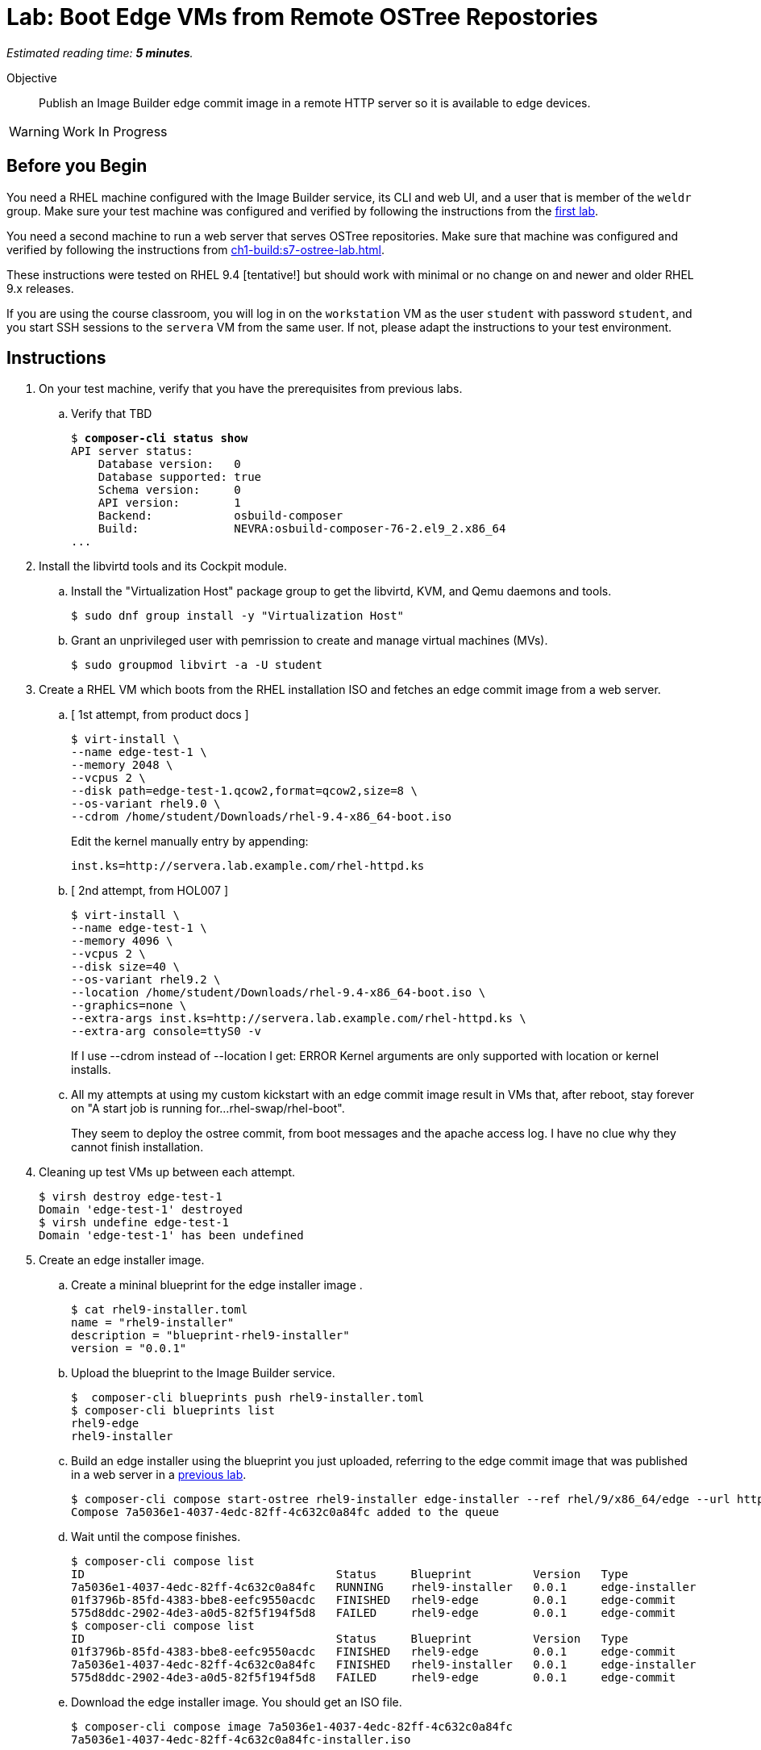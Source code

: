 :time_estimate: 5

= Lab: Boot Edge VMs from Remote OSTree Repostories

_Estimated reading time: *{time_estimate} minutes*._

Objective::

Publish an Image Builder edge commit image in a remote HTTP server so it is available to edge devices.

WARNING: Work In Progress

== Before you Begin

You need a RHEL machine configured with the Image Builder service, its CLI and web UI, and a user that is member of the `weldr` group. Make sure your test machine was configured and verified by following the instructions from the xref:ch1-build:s4-install-lab.adoc[first lab].

You need a second machine to run a web server that serves OSTree repositories. Make sure that machine was configured and verified by following the instructions from xref:ch1-build:s7-ostree-lab.adoc[].

These instructions were tested on RHEL 9.4 [tentative!] but should work with minimal or no change on and newer and older RHEL 9.x releases.

If you are using the course classroom, you will log in on the `workstation` VM as the user `student` with password `student`, and you start SSH sessions to the `servera` VM from the same user. If not, please adapt the instructions to your test environment.

== Instructions

1. On your test machine, verify that you have the prerequisites from previous labs.

.. Verify that TBD
+
[source,subs="verbatim,quotes"]
--
$ *composer-cli status show*
API server status:
    Database version:   0
    Database supported: true
    Schema version:     0
    API version:        1
    Backend:            osbuild-composer
    Build:              NEVRA:osbuild-composer-76-2.el9_2.x86_64
...
--

2. Install the libvirtd tools and its Cockpit module.

.. Install the "Virtualization Host" package group to get the libvirtd, KVM, and Qemu daemons and tools.
+
[source,subs="verbatim,quotes"]
--
$ sudo dnf group install -y "Virtualization Host"
--

.. Grant an unprivileged user with pemrission to create and manage virtual machines (MVs).
+
[source,subs="verbatim,quotes"]
--
$ sudo groupmod libvirt -a -U student
--

3. Create a RHEL VM which boots from the RHEL installation ISO and fetches an edge commit image from a web server.

.. [ 1st attempt, from product docs ]
+
[source,subs="verbatim,quotes"]
--
$ virt-install \
--name edge-test-1 \
--memory 2048 \
--vcpus 2 \
--disk path=edge-test-1.qcow2,format=qcow2,size=8 \
--os-variant rhel9.0 \
--cdrom /home/student/Downloads/rhel-9.4-x86_64-boot.iso
--
+
Edit the kernel manually entry by appending:
+
[source,subs="verbatim,quotes"]
--
inst.ks=http://servera.lab.example.com/rhel-httpd.ks
--

.. [ 2nd attempt, from HOL007 ]
+
[source,subs="verbatim,quotes"]
--
$ virt-install \
--name edge-test-1 \
--memory 4096 \
--vcpus 2 \
--disk size=40 \
--os-variant rhel9.2 \
--location /home/student/Downloads/rhel-9.4-x86_64-boot.iso \
--graphics=none \
--extra-args inst.ks=http://servera.lab.example.com/rhel-httpd.ks \
--extra-arg console=ttyS0 -v
--
+
If I use --cdrom instead of --location I get: ERROR    Kernel arguments are only supported with location or kernel installs.

.. All my attempts at using my custom kickstart with an edge commit image result in VMs that, after reboot, stay forever on "A start job is running for…rhel-swap/rhel-boot".
+
They seem to deploy the ostree commit, from boot messages and the apache access log. I have no clue why they cannot finish installation.

4. Cleaning up test VMs up between each attempt.
+
[source,subs="verbatim,quotes"]
--
$ virsh destroy edge-test-1
Domain 'edge-test-1' destroyed
$ virsh undefine edge-test-1
Domain 'edge-test-1' has been undefined
--

5. Create an edge installer image.

.. Create a mininal blueprint for the edge installer image .
+
[source,subs="verbatim,quotes"]
--
$ cat rhel9-installer.toml 
name = "rhel9-installer"
description = "blueprint-rhel9-installer"
version = "0.0.1"
--

.. Upload the blueprint to the Image Builder service.
+
[source,subs="verbatim,quotes"]
--
$  composer-cli blueprints push rhel9-installer.toml 
$ composer-cli blueprints list
rhel9-edge
rhel9-installer
--

.. Build an edge installer using the blueprint you just uploaded, referring to the edge commit image that was published in a web server in a xref:ch1-build:s7-ostree-lab.adoc[previous lab].
+
[source,subs="verbatim,quotes"]
--
$ composer-cli compose start-ostree rhel9-installer edge-installer --ref rhel/9/x86_64/edge --url http://servera.lab.example.com/repo/
Compose 7a5036e1-4037-4edc-82ff-4c632c0a84fc added to the queue
--

.. Wait until the compose finishes.
+
[source,subs="verbatim,quotes"]
--
$ composer-cli compose list
ID                                     Status     Blueprint         Version   Type
7a5036e1-4037-4edc-82ff-4c632c0a84fc   RUNNING    rhel9-installer   0.0.1     edge-installer
01f3796b-85fd-4383-bbe8-eefc9550acdc   FINISHED   rhel9-edge        0.0.1     edge-commit
575d8ddc-2902-4de3-a0d5-82f5f194f5d8   FAILED     rhel9-edge        0.0.1     edge-commit
$ composer-cli compose list
ID                                     Status     Blueprint         Version   Type
01f3796b-85fd-4383-bbe8-eefc9550acdc   FINISHED   rhel9-edge        0.0.1     edge-commit
7a5036e1-4037-4edc-82ff-4c632c0a84fc   FINISHED   rhel9-installer   0.0.1     edge-installer
575d8ddc-2902-4de3-a0d5-82f5f194f5d8   FAILED     rhel9-edge        0.0.1     edge-commit
--

.. Download the edge installer image. You should get an ISO file.
+
[source,subs="verbatim,quotes"]
--
$ composer-cli compose image 7a5036e1-4037-4edc-82ff-4c632c0a84fc
7a5036e1-4037-4edc-82ff-4c632c0a84fc-installer.iso
--

6. Create a VM that boots from the edge installer image.

.. [ 1st attempt, it fails to process the kickstart embeded in the ISO ]
+
[source,subs="verbatim,quotes"]
--
$ virt-install \
--name edge-test-2 \
--memory 4096 \
--vcpus 2 \
--disk size=40 \
--os-variant rhel9.2 \
--location /home/student/7a5036e1-4037-4edc-82ff-4c632c0a84fc-installer.iso \
--graphics=none \
--extra-arg console=ttyS0 -v
--

.. [ 2nd attempt, it kinda works, seems to deploy the OSTree commit, but after reboot, it stays forever on "A start job is running for…rhel-swap/rhel-boot"... like it did with the attempts, using a custom kickstart with the standard RHEL ISO and a remote OSTree repository. ]
+
[source,subs="verbatim,quotes"]
--
virt-install \
--name edge-test-2 \
--memory 4096 \
--vcpus 2 \
--disk size=40 \
--os-variant rhel9.2 \
--cdrom /home/student/7a5036e1-4037-4edc-82ff-4c632c0a84fc-installer.iso
--

.. I verified the edge installer ISO, it looks good: I can see the osbuild.ks file, the grub menus that refer to iso, and the local copy of OSTree repository.

7. At this point, I have no clue why my edge images fail to finish installing/booting. What's different between my environment, besides not using the edge container image, compared to the HOL007?

.. HOL7 does not use the kickstart inside the edge installer image, it uses its own custom kickstart... which was the basis for the one I used on my first attemp. HOL7 is *not* using the OSTree repo from inside the ISO, so it should work the same with a standard RHEL installation ISO.

Conclusion statement.

== Next Steps

Lorem Ipsum.

